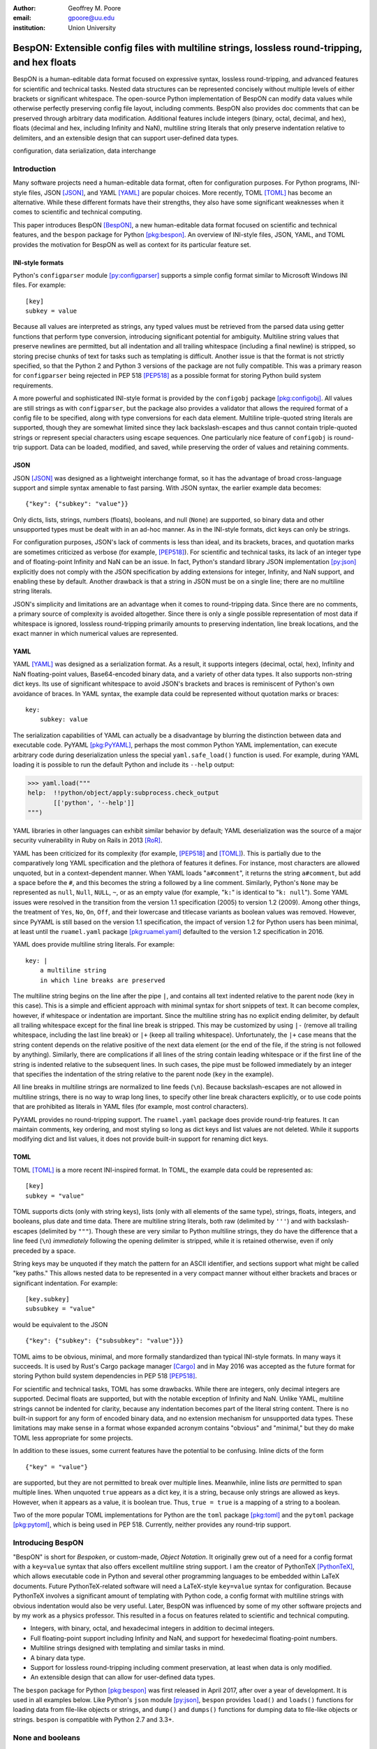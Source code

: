 :author: Geoffrey M. Poore
:email: gpoore@uu.edu
:institution: Union University



------------------------------------------------------------------------------------------------
BespON:  Extensible config files with multiline strings, lossless round-tripping, and hex floats
------------------------------------------------------------------------------------------------



.. class:: abstract

   BespON is a human-editable data format focused on expressive syntax,
   lossless round-tripping, and advanced features for scientific and technical
   tasks.  Nested data structures can be represented concisely without
   multiple levels of either brackets or significant whitespace.  The
   open-source Python implementation of BespON can modify data values while
   otherwise perfectly preserving config file layout, including comments.
   BespON also provides doc comments that can be preserved through
   arbitrary data modification.  Additional features include integers (binary,
   octal, decimal, and hex), floats (decimal and hex, including Infinity and
   NaN), multiline string literals that only preserve indentation relative to
   delimiters, and an extensible design that can support user-defined data
   types.

.. class:: keywords

   configuration, data serialization, data interchange



Introduction
------------


Many software projects need a human-editable data format, often for
configuration purposes.  For Python programs, INI-style files, JSON
[JSON]_, and YAML [YAML]_ are popular choices.  More recently, TOML
[TOML]_ has become an alternative.  While these different formats have their
strengths, they also have some significant weaknesses when it comes to
scientific and technical computing.

This paper introduces BespON [BespON]_, a new human-editable data format
focused on scientific and technical features, and the ``bespon`` package
for Python [pkg:bespon]_.  An overview of INI-style files, JSON, YAML, and
TOML provides the motivation for BespON as well as context
for its particular feature set.


INI-style formats
=================

Python's ``configparser`` module [py:configparser]_ supports a simple config
format similar to Microsoft Windows INI files.  For example::

    [key]
    subkey = value

Because all values are interpreted as strings, any typed values must be
retrieved from the parsed data using getter functions that perform type
conversion, introducing significant potential for ambiguity.  Multiline string
values that preserve newlines are permitted, but all indentation and all
trailing whitespace (including a final newline) is stripped, so storing
precise chunks of text for tasks such as templating is difficult.  Another
issue is that the format is not strictly specified, so that the Python 2 and
Python 3 versions of the package are not fully compatible.  This was a primary
reason for ``configparser`` being rejected in PEP 518 [PEP518]_ as a possible
format for storing Python build system requirements.

A more powerful and sophisticated INI-style format is provided by the
``configobj`` package [pkg:configobj]_.  All values are still strings as with
``configparser``, but the package also provides a validator that allows the
required format of a config file to be specified, along with type conversions
for each data element.  Multiline triple-quoted string literals are supported,
though they are somewhat limited since they lack backslash-escapes and
thus cannot contain triple-quoted strings or represent special characters
using escape sequences.  One particularly nice feature of ``configobj`` is
round-trip support.  Data can be loaded, modified, and saved, while preserving
the order of values and retaining comments.


JSON
====

JSON [JSON]_ was designed as a lightweight interchange format, so it has the
advantage of broad cross-language support and simple syntax amenable to fast
parsing.  With JSON syntax, the earlier example data becomes::

    {"key": {"subkey": "value"}}

Only dicts, lists, strings, numbers (floats), booleans, and null (``None``)
are supported, so binary data and other unsupported types must be dealt with
in an ad-hoc manner.  As in the INI-style formats, dict keys can only be
strings.

For configuration purposes, JSON's lack of comments is less than
ideal, and its brackets, braces, and quotation marks are sometimes criticized
as verbose (for example, [PEP518]_).  For scientific and technical tasks, its
lack of an integer type and of floating-point Infinity and NaN can be an
issue.  In fact, Python's standard library JSON implementation [py:json]_
explicitly does not comply with the JSON specification by adding extensions
for integer, Infinity, and NaN support, and enabling these by default.
Another drawback is that a string in JSON must be on a single line; there are
no multiline string literals.

JSON's simplicity and limitations are an advantage when it comes to
round-tripping data.  Since there are no comments, a primary source of
complexity is avoided altogether.  Since there is only a single possible
representation of most data if whitespace is ignored, lossless round-tripping
primarily amounts to preserving indentation, line break locations, and the
exact manner in which numerical values are represented.


YAML
====

YAML [YAML]_ was designed as a serialization format.  As a result, it supports
integers (decimal, octal, hex), Infinity and NaN floating-point values,
Base64-encoded binary data, and a variety of other data types.  It also
supports non-string dict keys.  Its use of significant whitespace to avoid
JSON's brackets and braces is reminiscent of Python's own avoidance of braces.
In YAML syntax, the example data could be represented without quotation
marks or braces::

    key:
        subkey: value

..

The serialization capabilities of YAML can actually be a disadvantage by
blurring the distinction between data and executable code.  PyYAML
[pkg:PyYAML]_, perhaps the most common Python YAML implementation, can execute
arbitrary code during deserialization unless the special ``yaml.safe_load()``
function is used.  For example, during YAML loading it is possible to run the
default Python and include its ``--help`` output:

.. code-block:: pycon

   >>> yaml.load("""
   help:  !!python/object/apply:subprocess.check_output
          [['python', '--help']]
   """)

YAML libraries in other languages can exhibit similar
behavior by default; YAML deserialization was the source of a major security
vulnerability in Ruby on Rails in 2013 [RoR]_.

YAML has been criticized for its complexity (for example, [PEP518]_ and
[TOML]_).  This is partially due to the comparatively long YAML specification
and the plethora of features it defines.  For instance, most characters are
allowed unquoted, but in a context-dependent manner.  When YAML loads
"``a#comment``", it returns the string ``a#comment``, but add a space before
the ``#``, and this becomes the string ``a`` followed by a line comment.
Similarly, Python's ``None`` may be represented as ``null``, ``Null``,
``NULL``, ``~``, or as an empty value (for example, "``k:``" is identical to
"``k: null``"). Some YAML issues were resolved in the transition from the
version 1.1 specification (2005) to version 1.2 (2009).  Among other things,
the treatment of ``Yes``, ``No``, ``On``, ``Off``, and their lowercase and
titlecase variants as boolean values was removed.  However, since PyYAML is
still based on the version 1.1 specification, the impact of version 1.2 for
Python users has been minimal, at least until the ``ruamel.yaml`` package
[pkg:ruamel.yaml]_ defaulted to the version 1.2 specification in 2016.

YAML does provide multiline string literals.  For example::

   key: |
       a multiline string
       in which line breaks are preserved

The multiline string begins on the line after the pipe ``|``, and contains all
text indented relative to the parent node (``key`` in this case).  This is a
simple and efficient approach with minimal syntax for short snippets of text.
It can become complex, however, if whitespace or indentation are important.
Since the multiline string has no explicit ending delimiter, by default all
trailing whitespace except for the final line break is stripped.  This may be
customized by using ``|-`` (remove all trailing whitespace, including the last
line break) or ``|+`` (keep all trailing whitespace).  Unfortunately, the
``|+`` case means that the string content depends on the relative positive of
the next data element (or the end of the file, if the string is not followed
by anything).  Similarly, there are complications if all lines of the string
contain leading whitespace or if the first line of the string is indented
relative to the subsequent lines.  In such cases, the pipe must be
followed immediately by an integer that specifies the indentation of the
string relative to the parent node (``key`` in the example).

All line breaks in multiline strings are normalized to line feeds (``\n``).
Because backslash-escapes are not allowed in multiline strings, there is no
way to wrap long lines, to specify other line break characters explicitly, or
to use code points that are prohibited as literals in YAML files (for example,
most control characters).

PyYAML provides no round-tripping support.  The ``ruamel.yaml`` package does
provide round-trip features.  It can maintain comments, key ordering, and most
styling so long as dict keys and list values are not deleted.  While it
supports modifying dict and list values, it does not provide built-in support
for renaming dict keys.


TOML
====

TOML [TOML]_ is a more recent INI-inspired format.  In TOML, the example data
could be represented as::

    [key]
    subkey = "value"

TOML supports dicts (only with string keys), lists (only with all elements
of the same type), strings, floats, integers, and booleans, plus date
and time data.  There are multiline string literals, both raw (delimited by
``'''``) and with backslash-escapes (delimited by ``"""``).  Though these are
very similar to Python multiline strings, they do have the difference that
a line feed (``\n``) *immediately* following the opening delimiter is
stripped, while it is retained otherwise, even if only preceded by a space.

String keys may be unquoted if they match the pattern for an ASCII identifier,
and sections support what might be called "key paths."  This allows nested
data to be represented in a very compact manner without either brackets and
braces or significant indentation.  For example:

::

    [key.subkey]
    subsubkey = "value"

would be equivalent to the JSON

::

    {"key": {"subkey": {"subsubkey": "value"}}}

..

TOML aims to be obvious, minimal, and more formally standardized than typical
INI-style formats.  In many ways it succeeds.  It is used by Rust's Cargo
package manager [Cargo]_ and in May 2016 was accepted as the future format for
storing Python build system dependencies in PEP 518 [PEP518]_.

For scientific and technical tasks, TOML has some drawbacks.  While there are
integers, only decimal integers are supported.  Decimal floats are supported,
but with the notable exception of Infinity and NaN.  Unlike YAML, multiline
strings cannot be indented for clarity, because any indentation becomes part
of the literal string content.  There is no built-in support for any form of
encoded binary data, and no extension mechanism for unsupported data types.
These limitations may make sense in a format whose expanded acronym contains
"obvious" and "minimal," but they do make TOML less appropriate for some
projects.

In addition to these issues, some current features have the potential to be
confusing.  Inline dicts of the form

::

    {"key" = "value"}

are supported, but they are not permitted to break over multiple lines.
Meanwhile, inline lists *are* permitted to span multiple lines.  When unquoted
``true`` appears as a dict key, it is a string, because only strings are
allowed as keys.  However, when it appears as a value, it is boolean true.
Thus, ``true = true`` is a mapping of a string to a boolean.

Two of the more popular TOML implementations for Python are the ``toml``
package [pkg:toml]_ and the ``pytoml`` package [pkg:pytoml]_, which is being
used in PEP 518.  Currently, neither provides any round-trip support.



Introducing BespON
------------------

"BespON" is short for *Bespoken*, or custom-made, *Object Notation*.  It
originally grew out of a need for a config format with a ``key=value`` syntax
that also offers excellent multiline string support.  I am the
creator of PythonTeX [PythonTeX]_, which allows executable code in Python and
several other programming languages to be embedded within LaTeX documents.
Future PythonTeX-related software will need a LaTeX-style ``key=value`` syntax
for configuration.  Because PythonTeX involves a significant amount of
templating with Python code, a config format with multiline strings with
obvious indentation would also be very useful.  Later, BespON was influenced
by some of my other software projects and by my work as a physics professor.
This resulted in a focus on features related to scientific and technical
computing.

*  Integers, with binary, octal, and hexadecimal integers in addition to
   decimal integers.
*  Full floating-point support including Infinity and NaN, and support
   for hexedecimal floating-point numbers.
*  Multiline strings designed with templating and similar tasks in mind.
*  A binary data type.
*  Support for lossless round-tripping including comment preservation, at
   least when data is only modified.
*  An extensible design that can allow for user-defined data types.

The ``bespon`` package for Python [pkg:bespon]_ was first released in April
2017, after over a year of development.  It is used in all examples below.
Like Python's ``json`` module [py:json]_, ``bespon`` provides ``load()`` and
``loads()`` functions for loading data from file-like objects or strings, and
``dump()`` and ``dumps()`` functions for dumping data to file-like objects or
strings.  ``bespon`` is compatible with Python 2.7 and 3.3+.



None and booleans
-----------------

Python's ``None`` and boolean values are represented in BespON as ``none``,
``true``, and ``false``.  As in JSON and TOML, all keywords are lowercase.
For example:

.. code-block:: pycon

   >>> import bespon
   >>> bespon.loads("[none, true, false]")
   [None, True, False]


Numbers
-------


Integers
========

BespON supports binary, octal, decimal, and hexadecimal integers.  Non-decimal
integers use ``0b``, ``0o``, and ``0x`` base prefixes.  Underscores are
allowed between adjacent digits and after a base prefix, as in numbers in
Python 3.6+ [PEP515]_.  For example:

.. code-block:: pycon

   >>> bespon.loads("[0b_1, 0o_7, 1_0, 0x_f]")
   [1, 7, 10, 15]


Floats
======

Decimal and hexadecimal floating point numbers are supported, with underscores
as in integers.  Decimal numbers use ``e`` or ``E`` for the exponent,
while hex use ``p`` or ``P``, just as in Python float literals [py:stdtypes]_.
Infinity and NaN are represented as ``inf`` and ``nan``.

.. code-block:: pycon

   >>> bespon.loads("[inf, nan, 2.3_4e1, 0x5_6.a_fp-8]")
   [inf, nan, 23.4, 0.3386077880859375]

..

The support for hexadecimal floating-point numbers is particularly important
in scientific and technical computing.  Dumping and then loading a
floating-point value in decimal form will typically involve small rounding
errors [py:stdtypes]_.  The hex representation of a float allows the value to
be represented exactly, since both the in-memory and serialized representation
use base 2.  This allows BespON files to be used in fully reproducible
floating-point calculations.  When the ``bespon`` package dumps data,
the ``hex_floats`` keyword argument may be used to specify that all floats
be saved in hex form.



Strings
-------

BespON provides both inline strings, which do not preserve literal line
breaks, and multiline strings, which do.

Raw and escaped versions of both are provided.  Raw strings preserve all
content exactly.  Escaped strings allow code points to be represented with
backslash-escapes.  BespON supports Python-style ``\xhh``, ``\uhhhh``, and
``\Uhhhhhhhh`` escapes using hex digits ``h``, as well as standard shorthand
escapes like ``\r`` and ``\n``.  It also supports escapes of the form
``\u{h...h}`` containing 1 to 6 hex digits, as used in Rust [rs:tokens]_ and
some other languages.

In addition, single-word identifier-style strings are allowed unquoted.


Inline strings
==============

Raw inline strings are delimited by a single backtick `````, double backticks
`````\ `````, triple backticks
`````\ `````\ `````, or a longer sequence that is a multiple of three.  This
syntax is inspired by [Markdown]_; the case of single backticks is
similar to Go's raw strings [Go]_.  A raw inline string may contain any
sequence of backticks that is either longer or shorter than its delimiters.
If the first non-space character in a raw string is a backtick, then the first
space is stripped; similarly, if the last non-space character is a backtick,
then the last space is stripped.  This allows, for example, the sequence
`````\  `````\ `````\ ````` ````` to represent the literal triple backticks
`````\ `````\ `````, with no leading or trailing spaces.

The overall result is a raw string syntax that can enclose essentially
arbitrary content while only requiring string modification (adding a leading
or trailing space) in one edge case.  Other common raw string syntaxes avoid
any string modification, but either cannot enclose arbitrary content or
require multiple different delimiting characters.  For example, Python does
not allow ``r"\"``.  It does allow ``r"""\"""``, but this is not a
complete string representing the backslash; rather, it is the start of a raw
string that will contain the literal sequence ``\"""`` and requires ``"""`` as
a closing delimiter [py:lexical]_.  Meanwhile, Rust represents the literal
backslash as ``r#"\"#`` in raw string syntax, while literal ``\#`` would
require ``r##"\#"##`` [rs:tokens]_.

Escaped inline strings are delimited by single quotation characters, either a
single quote ``'`` or double quote ``"``.  These end at the first unescaped
delimiting character.  Escaped inline strings may also be delimited by triple
quotation mark sequences ``'''`` or ``"""``, or longer sequences that are a
multiple of three.  In these cases, any shorter or longer sequence of the
delimiting character is allowed unescaped.  This is similar to the raw string
case, but with backslash-escapes.

Inline strings may be wrapped over multiple lines, in a manner similar to
YAML.  This allows BespON data containing long, single-line strings to be
embedded within a LaTeX, Markdown, or other document without requiring either
lines longer than 80 characters or the use of multiline strings with
newline escapes.  When an inline string is wrapped over multiple line, each
line break is replaced with a space unless it is preceded by a code point with
the Unicode ``White_Space`` property [UAX44]_, in which case it is stripped.
For example:

.. code-block:: pycon

   >>> bespon.loads("""
   'inline value
    that wraps'
   """)
   'inline value that wraps'

When an inline string is wrapped, the second line and all subsequent lines
must have the same indentation.


Multiline strings
=================

Multiline strings also come in raw and escaped forms.  Syntax is influenced by
heredocs in shells and languages like Ruby [rb:literals]_.  The content of a
multiline string begins on the line *after* the opening delimiter, and ends on
the line *before* the closing delimiter.  All line breaks are preserved as
literal line feeds (``\n``); even if BespON data is loaded from a file using
Windows line endings ``\r\n``, newlines are always normalized to ``\n``.  The
opening delimiter consists of a pipe ``|`` followed immediately by a sequence
of single quotes ``'``, double quotes ``"``, or backticks ````` whose length
is a multiple of three.  Any longer or shorter sequence of quote/backtick
characters is allowed to appear literally within the string without escaping.
The quote/backtick determines whether backslash-escapes are enabled, following
the rules for inline strings.  The closing delimiter is the same as the
opening delimiter with a slash ``/`` appended to the end.  This enables
opening and closing delimiters to be distinguished easily even in the absence
of syntax highlighting, which is convenient when working with long multiline
strings.

In a multiline string, total indentation is not preserved.  Rather,
indentation is only kept relative to the delimiters.  For example:

.. code-block:: pycon

   >>> bespon.loads("""
     |'''
      first line
       second line
     |'''/
   """)
   ' first line\n  second line\n'

This allows the overall multiline string to be indented for clarity, without
the indentation becoming part of the literal string content.



Unquoted strings
================

BespON also allows unquoted strings.  By default, only ASCII identifier-style
strings are allowed.  These must match the regular expression::

   _*[A-Za-z][0-9A-Z_a-z]*

There is the additional restriction that no unquoted string may match a
keyword (``none``, ``true``, ``false``, ``inf``, ``nan``) or related reserved
word when lowercased.  This prevents an unintentional miscapitalization like
``FALSE`` from becoming a string and then yielding true in a boolean test.

Unquoted strings that match a Unicode identifier pattern essentially the same
as that in Python 3.0+ [PEP3131]_ may optionally be enabled.  These are not
used by default because they introduce potential usability and security
issues.  For instance, boolean false is represented as ``false``.  When
unquoted Unicode identifier-style strings are enabled, the final ``e`` could
be replaced with the lookalike code point ``\u0435``, CYRILLIC SMALL LETTER
IE.  This would represent a string rather than a boolean, and any boolean
tests would return true since the string is not empty.



Lists
-----

Lists are supported using an indentation-based syntax similar to YAML as
well as a bracket-delimited inline syntax like JSON or TOML.

In an indentation-style list, each list element begins with an asterisk ``*``
followed by the element content.  For example:

.. code-block:: pycon

   >>> bespon.loads("""
   * first
   * second
   * third
   """)
   ['first', 'second', 'third']

Any indentation before or after the asterisk may use spaces or tabs, although
spaces are preferred.  In determining indentation levels and comparing
indentation levels, a tab is never treated as identical to some number of
spaces.  An object that is indented relative to its parent object must share
its parent object's indentation exactly.  This guarantees that in the event
that tabs and spaces are mixed, relative indentation will always be preserved.

In an inline list, the list is delimited by square brackets ``[]``, and list
elements are separated by commas.  A comma is permitted after the last list
element (dangling comma), unlike JSON:

.. code-block:: pycon

   >>> bespon.loads("[first, second, third,]")
   ['first', 'second', 'third']

An inline list may span multiple lines, as long as everything it contains
and the closing bracket are indented at least as much as the line on which
the list begins.


Dicts
-----

Dicts also come in an indentation-based form similar to YAML as
well as a brace-delimited inline syntax like JSON or TOML.

In an indentation-style list, keys and values are separated by an equals sign,
as in INI-style formats and TOML.  For example:

.. code-block:: pycon

   >>> bespon.loads("""
   key =
       subkey = value
   """)
   {'key': {'subkey': 'value'}}

The rules for indentation are the same as for lists.  A dict value that is a
string or collection may span multiple lines, but it must always have at least
as much indentation as its key if it starts on the same line as the key, or
more indentation if it starts on a line after the key.  This may be
demonstrated with a multiline string:

.. code-block:: pycon

   >>> bespon.loads("""
   key = |```
      first line
       second line
     |```/
   """)
   {'key': ' first line\n  second line\n'}

Because the multiline string starts on the same line as ``key``, the opening
and closing delimiters are not required to have the same indentation, and
the indentation of the string content is relative to the closing deliter.

In an inline dict, the dict is delimited by curly braces
``{}``, and key-value pairs are separated by commas:

.. code-block:: pycon

   >>> bespon.loads("""
   {key = {subkey = value}}
   """)
   {'key': {'subkey': 'value'}}

As with inline lists, a dangling comma is permitted, as is spanning multiple
lines so long as all content is indented at least as much as the line on which
the dict begins.

Dicts support ``none``, ``true``, ``false``, integers, and strings as keys.
Floats are not supported as keys by default, since this could produce
unexpected results due to rounding.



Key paths and sections
----------------------

The indentation-based syntax for dicts involves increasing levels
of indentation, while the inline syntax involves accumulating layers of
braces.  BespON provides a key-path syntax that allows
this to be avoided in some cases.  A nested dict can be created with
a series of unquoted, period-separated keys.  For example:

.. code-block:: pycon

   >>> bespon.loads("""
   key.subkey.subsubkey = value
   """)
   {'key': {'subkey': {'subsubkey': 'value'}}}

..

Key path are scoped, so that once the indentation or brace level of the top of
the key path is closed, no dicts created by the key path can be modified.
Consider a nested dict three levels deep, with the lowest level accessed via
key paths:

.. code-block:: pycon

   >>> bespon.loads("""
   key =
       subkey.a = value1
       subkey.b = value2
   """)
   {'key': {'subkey': {'a': 'value1', 'b': 'value2'}}}

Key paths starting with ``subkey`` can be used multiple times at
the indentation level where ``subkey`` is first used.  Using ``subkey.c`` at
this level would be valid.  However, returning to the indentation level of
``key`` and attempting to use ``key.subkey.c`` would result in a scope error.
Scoping ensures that all data defined via key paths with common nodes remains
relatively localized.

Key paths can also be used in sections similar to INI-style formats and TOML.
A section consists of a pipe followed immediately by three equals signs
(or a longer series that is a multiple of three), followed by a key path.
Everything until the next section definition will be placed under the
section key path.  For example:

.. code-block:: pycon

   >>> bespon.loads("""
   |=== key.subkey
   subsubkey = value
   """)
   {'key': {'subkey': {'subsubkey': 'value'}}}

This allows both indentation and layers of braces to be avoided, while not
requiring the constant repetition of the complete path to the data that
is being defined (``key.subkey`` in this case).

Instead of ending a section by starting a new section, it is also possible to
return to the top level of the data structure using an end delimiter
of the form ``|===/`` (with the same number of equals signs as the opening
section delimiter).



Tags
----

All of the data types discussed so far are implicitly typed; there is no
explicit type declaration.  BespON provides a tag syntax that allows for
explicit typing and some other features.  This may be illustrated with the
``bytes`` type, which can be applied to strings to create byte strings (Python
``bytes``):

.. code-block:: pycon

   >>> bespon.loads("""
   (bytes)> "A string in binary"
   """)
   b'A string in binary'

Similarly, there is a ``base16`` type and a ``base64`` type:

.. code-block:: pycon

   >>> bespon.loads("""
   (base16)> "01 89 ab cd ef"
   """)
   b'\x01\x89\xab\xcd\xef'
   >>> bespon.loads("""
   (base64)> "U29tZSBCYXNlNjQgdGV4dA=="
   """)
   b'Some Base64 text'

..

When applied to strings, tags also support keyword arguments ``indent`` and
``newline``.  ``indent`` is used to specify a combination of spaces and tabs
by which all lines in a string should be indented to produce the final string.
``newline`` takes any code point sequence considered a newline in the Unicode
standard [UnicodeNL]_, or the empty string, and replaces all literal
line breaks with the specified sequence.  This simplifies the use of literal
newlines other than the default line feed (``\n``).  When ``newline`` is
applied to a byte string, only newline sequences in the ASCII range are
permitted.

.. code-block:: pycon

   >>> bespon.loads(r"""
   (bytes, indent=' ', newline='\r\n')>
   |'''
   A string in binary
   with a break
   |'''/
   """)
   b' A string in binary\r\n with a break\r\n'


Aliases and inheritance
-----------------------

For configuration purposes, it would be convenient to have some form of
inheritance, so that settings do not need to be duplicated in multiple dicts.
The tag ``label`` keyword argument allows lists, list elements, dicts, and
dict values to be labeled.  Then they can be referenced later using aliases,
which consist of a dollar sign ``$`` followed by the label name.  Aliases
form the basis for inheritance.

Dicts support two keywords for inheritance.  ``init`` is used to specify one
or more dicts with which to initialize a new dict.  The keys supplied by these
dicts must not be overwritten by the keys put into the new dict directly.
Meanwhile, ``default`` is used to specify one or more dicts whose keys are
added to the new dict after ``init`` and after values that are added directly.
``default`` keys are only added if they do not exist; they are fallback
values.

.. code-block:: pycon

   >>> d = bespon.loads("""
   initial =
       (dict, label=init)>
       first = a
   default =
       (dict, label=def)>
       last = z
       k = default_v
   settings =
       (dict, init=$init, default=$def)>
       k = v
   """)
   >>> d['settings']
   {'first': 'a', 'k': 'v', 'last': 'z'}

If there multiple values for ``init`` or ``default``, these could be provided
in an inline list of aliases::

    [$alias1, $alias2, ...]

..

In similar manner, ``init`` can be used to specify initial elements in a list,
and ``extend`` to add elements at the end.  Other features that make use of
aliases are under development.



Immutability, confusability, and other considerations
-----------------------------------------------------

BespON and the ``bespon`` package contain several features designed to enhance
usability and prevent confusion.

Nested collections more than 100 levels deep are prohibited by default.  In
such cases, the ``bespon`` package raises a nesting depth error.  This reduces
the potential for runaway parsing.

BespON requires that dict keys be unique; keys are never overwritten.
Similarly, there is no way to set and then modify list elements.  In contrast,
the JSON specification only specifies that keys "SHOULD be unique" [JSON]_.
Python's JSON module [py:json]_ allows duplicate keys, with later keys
overwriting earlier ones.  Although YAML [YAML]_ specifies that keys are
unique, in practice PyYaml [pkg:PyYAML]_ allows duplicate keys, with later
keys overwriting earlier ones.  TOML [TOML]_ also specifies unique keys, and
this is enforced by the ``toml`` [pkg:toml]_ and ``pytoml`` [pkg:pytoml]_
packages.

When the last line of an inline or unquoted string contains one or more
Unicode code points with ``Bidi_Class`` R or AL (right-to-left languages)
[UAX9]_, by default no other data objects or comments are allowed on the line
on which the string ends.  This prevents a right-to-left code point from
interacting with following code points to produce ambiguous visual layout as a
result of the Unicode bidirectional algorithm [UAX9]_ that is implemented in
much text editing software.  Consider an indentation-based dict mapping Hebrew
letters to integers (valid BespON):

.. raw:: latex

   \begin{Verbatim}[commandchars=\\\{\}, codes={\catcode`$=3\catcode`^=7\catcode`_=8}]
   "$\aleph$" =
       1
   "$\beth$" =
       2
   \end{Verbatim}

There is no ambiguity in that case.  Now consider the same data, but
represented with an inline dict (still valid BespON):

::

   {"\u05D0" = 1, "\u05D1" = 2}

There is still no ambiguity, but the meaning is less clear due to the Unicode
escapes.  If the literal letters are substituted, this is the rendering in
most text editors (now invalid BespON):

.. raw:: latex

   \begin{Verbatim}[commandchars=\\\{\}, codes={\catcode`$=3\catcode`^=7\catcode`_=8}]
   \{"2 = "$\beth$" ,1 = "$\aleph$\}
   \end{Verbatim}
   %This is the literal Unicode sequence:  {"א" = 1, "ב" = 2}

Because the quotation marks, integers, comma, and equals signs have no strong
left-to-right directionality, everything after the first quotation mark until
the final curly brace is visually layed out from right to left.  When the data
is loaded, though, it will produce the correct mapping, since loading depends
on the logical order of the code points rather than their visual rendering.
By default, BespON prevents the potential for confusion as a result of this
logical-visual mismatch, by prohibiting data objects or comments from
immediately following an inline or unquoted string with one or more
right-to-left code points in its last line.  For the same reason, code points
with the property ``Bidi_Control`` [UAX9]_ are prohibited from appearing
literally in BespON data; they can only be produced via backslash-escapes.



Round-tripping
--------------

BespON has been designed with round-tripping in mind.  Currently, the
``bespon`` package supports replacing keys and values in data.  For example:

.. code-block:: pycon

   >>> ast = bespon.loads_roundtrip_ast("""
   key.subkey.first = 123   # Comment
   key.subkey.second = 0b1101
   key.subkey.third = `literal \string`
   """)
   >>> ast.replace_key(['key', 'subkey'], 'sk')
   >>> ast.replace_val(['key', 'sk', 'second'], 7)
   >>> ast.replace_val(['key', 'sk', 'third'],
                        '\\another \\literal')
   >>> ast.replace_key(['key', 'sk', 'third'], 'fourth')
   >>> print(ast.dumps())

   key.sk.first = 123   # Comment
   key.sk.second = 0b111
   key.sk.fourth = `\another \literal`

This illustrates several features of the round-trip capabilities.

*  Comments, layout, and key ordering are preserved exactly.
*  Key renaming works even with key paths, when a given key name appears in
   multiple locations.
*  When a number is modified, the new value is expressed in the same base as
   the old value by default.
*  When a quoted string is modified, the new value is quoted in the same style
   as the old value (at least when practical).
*  As soon as a key is modified, the new key must be used for further
   modifications. The old key is invalid.

In the future, the ``bespon`` package will add additional round-trip
capabilities beyond replacing keys and values.  One of the challenges in
round-tripping data is dealing with comments.  BespON supports standard line
comments of the form ``#comment``.  While these can survive round-tripping
when data is added or deleted, dealing with them in those cases is difficult,
because line comments are not uniquely associated with individual data
objects.  To provide an alternative, BespON defines a doc comment that is
uniquely associated with individual data objects.  Each data object may have
at most a single doc comment.  The syntax is inspired by string and section
syntax, involving three hash symbols (or a multiple of three).  Both inline
and multiline doc comments are defined, and must come immediately before the
data with which they are associated (or immediately before its tag, for tagged
data):

::

   key1 = ### inline doc comment for value 1 ###
          value1
   key2 = |###
          multiline doc comment

          for value2
          |###/
          value2

Because doc comments are uniquely associated with individual data elements,
they will make possible essentially arbitrary manipulation of data while
retaining all relevant comments.



Performance
-----------

Since the beginning, performance has been a concern for BespON.  The
``bespon`` package is pure Python.  YAML's history suggested that this could
be a significant obstacle to performance.  PyYAML [pkg:PyYAML]_ can be much
slower than Python's ``json`` module [py:json]_ for loading equivalent data,
in part because the JSON module is implemented in C while the default PyYAML
is pure Python.  PyYAML can be distributed with LibYAML [LibYAML]_, a C
implementation of YAML 1.1, which provides a significant performance
improvement.

So far, ``bespon`` performance is promising.  The package uses ``__slots__``
and avoids global variables extensively, but otherwise optimizations are
purely algorithmic.  In spite of this, under CPython it can be only about 50%
slower than PyYAML with LibYAML.  Under PyPy [PyPy]_, the alternative Python
implementation with a Just-in-Time (JIT) compiler, ``bespon`` can be within an
order of magnitude of ``json``'s CPython speed.

Figure :ref:`benchmark` shows an example of performance in loading data.
This was generated with the BespON Python benchmarking code
[bespon:benchmark]_.  A sample BespON data set was assembled using the
template below (whitespace reformatted to fit column width), substituting the
template field ``{num}`` for integers in ``range(1000)`` and then
concatenating the results.

::

    key{num} =
      first_subkey{num} =
        "Some text that goes on for a while {num}"
      second_subkey{num} =
        "Some more text that also goes on and on {num}"
      third_subkey{num} =
        * "first list item {num}"
        * "second list item {num}"
        * "third list item {num}"

Analogous data sets were generated for JSON, YAML, and TOML, using the closest
available syntax.  Python's ``json`` module and the PyYAML, ``toml``,
``pytoml``, and ``bespon`` packages were then used to load their corresponding
data from strings 10 times.  Load times were measured with Python's ``timeit``
module [py:timeit]_, and the minimum time for each package was recorded and
plotted in the figure.



.. figure:: benchmark.pdf
   :align: center
   :scale: 100%

   :label:`benchmark`
   Performance of Python's ``json`` module and the PyYAML, ``toml``,
   ``pytoml``, and ``bespon`` packages in loading sample data.  All tests were
   performed under Ubuntu 16.04.  All tests used Anaconda Python 3.6.1
   (64-bit) except those designated with "PyPy," which used PyPy3.5 5.7.1
   (64-bit).  PyYAML was tested with its C library implementation (CLoader)
   when available.



Conclusion
----------

BespON and the ``bespon`` package remain under development.

The ``bespon`` package is largely complete as far as loading and dumping data
are concerned.  The standard, default data types discussed above are fully
supported, and it is already possible to enable a limited selection of
optional types.

The primary focus of future ``bespon`` development will be on improving
round-tripping capabilities.  Eventually, it will also be possible to enable
optional user-defined data types with the tag syntax.

BespON as a configuration format will primarily be refined in the future
through the creation of a more formal specification.  The Python
implementation is written in such a way that a significant portion of the
grammar already exists in the form of Python template strings, from which it
is converted into functions and regular expressions.  A more formal
specification will bring the possibility of implementations in additional
languages.

Working with BespON will also be improved through additional revision of the
programming language-agnostic test suite [bespon:test]_ and the syntax
highlighting extension for Microsoft Visual Studio Code [bespon:vscode]_.  The
language-agnostic test suite is a set of BespON data files containing hundreds
of snippets of BespON that is designed to test implementations for
conformance.  It is used for testing the Python implementation before each
release.  The VS Code syntax highlighting extension provides a TextMate
grammar [TextMate]_ for BespON, so it can provide a basis for BespON support
in other text editors in the future.



References
----------

.. [BespON] G. Poore.
            "BespON – Bespoken Object Notation,"
            https://bespon.org/.

.. [bespon:benchmark] G. Poore.
                      "Benchmark BespON in Python,"
                      https://github.com/bespon/bespon_python_benchmark.

.. [bespon:test] G. Poore.
                 "Language-agnostic tests for BespON,"
                 https://github.com/bespon/bespon_tests.

.. [bespon:vscode] G. Poore.
                   "BespON syntax highlighting for VS Code,"
                   https://github.com/bespon/bespon_vscode.

.. [Cargo] "CARGO: packages for Rust,"
           https://crates.io/.

.. [Go] "The Go Programming Language Specification," November 18, 2016,
        https://golang.org/ref/spec.

.. [JSON] T. Bray.
          "The JavaScript Object Notation (JSON) Data Interchange Format,"
          https://tools.ietf.org/html/rfc7159.

.. [LibYAML] "LibYAML,"
             http://pyyaml.org/wiki/LibYAML.

.. [Markdown] J. Gruber.
              "Markdown: Syntax,"
              https://daringfireball.net/projects/markdown/syntax.

.. [PEP515] G. Brandl, S. Storchaka.
            "PEP 515 -- Underscores in Numeric Literals,"
            https://www.python.org/dev/peps/pep-0515/.

.. [PEP518] B. Cannon, N. Smith, D. Stufft.
            "PEP 518 -- Specifying Minimum Build System Requirements for Python
            Projects," https://www.python.org/dev/peps/pep-0518/.

.. [PEP3131] M. von Löwis.
             "PEP 3131 -- Supporting Non-ASCII Identifiers,"
             https://www.python.org/dev/peps/pep-3131/.

.. [pkg:bespon] G. Poore,
                "bespon package for Python,"
                https://github.com/gpoore/bespon_py.

.. [pkg:configobj] M. Foord, N. Larosa, R. Dennis, E. Courtwright.
                   "Welcome to configobj's documentation!"
                   http://configobj.readthedocs.io/en/latest/index.html.

.. [pkg:pytoml] "pytoml,"
                https://github.com/avakar/pytoml.

.. [pkg:PyYAML] "PyYAML Documentation,"
                http://pyyaml.org/wiki/PyYAMLDocumentation.

.. [pkg:ruamel.yaml] A. van der Neut.
                     "ruamel.yaml,"
                     http://yaml.readthedocs.io/en/latest/index.html.

.. [pkg:toml] "TOML: Python module which parses and emits TOML,"
              https://github.com/uiri/toml.

.. [PythonTeX] G. Poore.
               "PythonTeX: reproducible documents with LaTeX, Python, and
               more," *Computational Science & Discovery* 8 (2015) 014010,
               http://stacks.iop.org/1749-4699/8/i=1/a=014010.

.. [py:configparser] Python Software Foundation.
                     "configparser — Configuration file parser", Apr 09, 2017,
                     https://docs.python.org/3.6/library/configparser.html.

.. [py:json] Python Software Foundation.
             "json — JSON encoder and decoder," May 27, 2017,
             https://docs.python.org/3/library/json.html.

.. [py:lexical] Python Software Foundation.
                "Lexical analysis," Mar 26, 2017,
                https://docs.python.org/3/reference/lexical_analysis.html.

.. [py:stdtypes] Python Software Foundation.
                 "Built-in Types," May 16, 2017,
                 https://docs.python.org/3/library/stdtypes.html.

.. [py:timeit] Python Software Foundation.
               "``timeit`` — Measure execution time of small code snippets,"
               Mar 26, 2017,
               https://docs.python.org/3/library/timeit.html.

.. [PyPy] "Welcome to PyPy,"
          http://pypy.org/.

.. [rb:literals] "Literals,"
                 https://ruby-doc.org/core-2.4.1/doc/syntax/literals_rdoc.html.

.. [RoR] A. Patterson.
         "Multiple vulnerabilities in parameter parsing in Action Pack
         (CVE-2013-0156),"
         https://groups.google.com/forum/#!topic/rubyonrails-security/61bkgvnSGTQ/discussion.

.. [rs:tokens] The Rust Project Developers.
               "Tokens,"
               https://doc.rust-lang.org/reference/tokens.html.

.. [TextMate] MacroMates Ltd.
              "Language Grammars,"
              https://manual.macromates.com/en/language_grammars.

.. [TOML] T. Preston-Werner.
          "TOML: Tom's Obvious, Minimal Language, v0.4.0,"
          https://github.com/toml-lang/toml/.

.. [UAX9] M. Davis, A. Lanin, and A. Glass.
          "Unicode Standard Annex #9: UNICODE BIDIRECTIONAL ALGORITHM,"
          http://unicode.org/reports/tr9/.

.. [UAX44] Unicode, Inc., ed.	M. Davis, L. Iancu, and K. Whistler.
           "Unicode Standard Annex #44:  UNICODE CHARACTER DATABASE,"
           http://unicode.org/reports/tr44/.

.. [UnicodeNL] The Unicode Consortium. *The Unicode Standard, Version 9.0.0*,
               chapter 5.8, "Newline Guidelines,"
               http://www.unicode.org/versions/Unicode9.0.0/.

.. [YAML] O. Ben-Kiki, C. Evans, I. döt Net.
          "YAML Ain't Markup Language (YAML) Version 1.2, 3rd Edition,
          Patched at 2009-10-01,"
          http://www.yaml.org/spec/1.2/spec.html.
